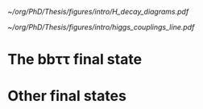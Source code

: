 <<sec:Decay>>

#+NAME: fig:HH_decay_diagrams
#+ATTR_LATEX: :width .6\textwidth
#+CAPTION: Feynman diagrams for the leading Higgs boson decay channels into: /g)/ heavy vector boson pairs /h)/ fermion anti-fermion pairs /i)/ photon pairs /j)/ $Z\gamma$. Taken from [[cite:&higgs_10_years]].
[[~/org/PhD/Thesis/figures/intro/H_decay_diagrams.pdf]]

#+NAME: fig:HH_decay_diagrams
#+ATTR_LATEX: :width .6\textwidth
#+CAPTION: The measured coupling modifiers of the Higgs boson to fermions and heavy gauge bosons, as functions of fermion or gauge boson mass, where υ is the vacuum expectation value of the Higgs field. For gauge bosons, the square root of the coupling modifier is plotted, to keep a linear proportionality to the mass, as predicted in the \ac{SM}. The p-value with respect to the SM prediction is 37.5%. Taken from [[cite:&higgs_10_years]].
[[~/org/PhD/Thesis/figures/intro/higgs_couplings_line.pdf]]

* The bb\tau\tau final state

* Other final states
